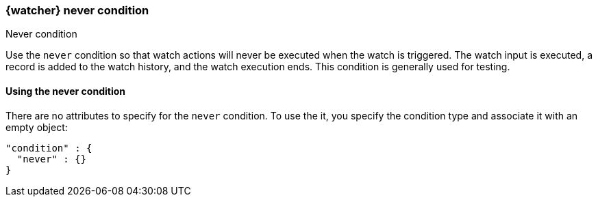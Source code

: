 [role="xpack"]
[[condition-never]]
=== {watcher} never condition
++++
<titleabbrev>Never condition</titleabbrev>
++++

Use the `never` condition so that watch actions will never be executed
when the watch is triggered. The watch input is executed, a record is
added to the watch history, and the watch execution ends. This
condition is generally used for testing.

==== Using the never condition

There are no attributes to specify for the `never` condition. To use the it,
you specify the condition type and associate it with an empty object:

[source,js]
--------------------------------------------------
"condition" : {
  "never" : {}
}
--------------------------------------------------
// NOTCONSOLE
